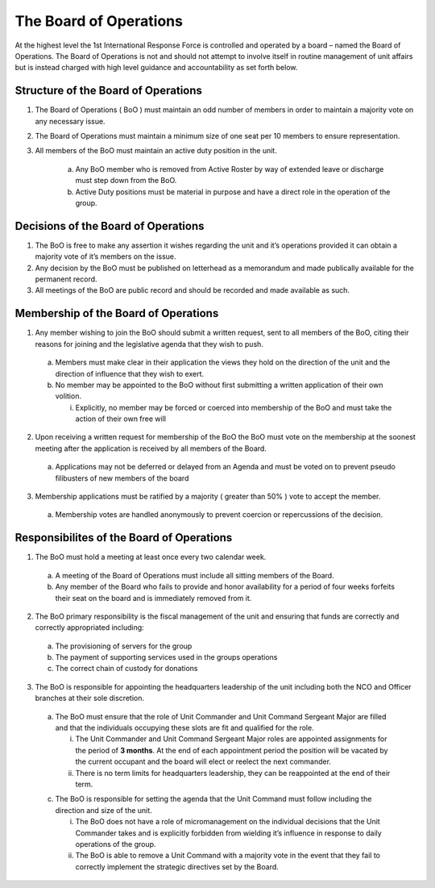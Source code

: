 The Board of Operations
==========================================
At the highest level the 1st International Response Force is controlled and operated by a board – named the Board of Operations. The Board of Operations is not and should not attempt to involve itself in routine management of unit affairs but is instead charged with high level guidance and accountability as set forth below.

Structure of the Board of Operations 
-------------------------------------------
1. The Board of Operations ( BoO ) must maintain an odd number of members in order to maintain a majority vote on any necessary issue.
2. The Board of Operations must maintain a minimum size of one seat per 10 members to ensure representation.
3. All members of the BoO must maintain an active duty position in the unit.

    a. Any BoO member who is removed from Active Roster by way of extended leave or discharge must step down from the BoO.
    b. Active Duty positions must be material in purpose and have a direct role in the operation of the group. 

Decisions of the Board of Operations
-------------------------------------------
1.	The BoO is free to make any assertion it wishes regarding the unit and it’s operations provided it can obtain a majority vote of it’s members on the issue.
2.	Any decision by the BoO must be published on letterhead as a memorandum and made publically available for the permanent record.
3.	All meetings of the BoO are public record and should be recorded and made available as such.

Membership of the Board of Operations
-------------------------------------------
1.	Any member wishing to join the BoO should submit a written request, sent to all members of the BoO, citing their reasons for joining and the legislative agenda that they wish to push.
    
    a.	Members must make clear in their application the views they hold on the direction of the unit and the direction of influence that they wish to exert.
    b.	No member may be appointed to the BoO without first submitting a written application of their own volition. 

        i.	Explicitly, no member may be forced or coerced into membership of the BoO and must take the action of their own free will

2.	Upon receiving a written request for membership of the BoO the BoO must vote on the membership at the soonest meeting after the application is received by all members of the Board.

    a.	Applications may not be deferred or delayed from an Agenda and must be voted on to prevent pseudo filibusters of new members of the board

3.	Membership applications must be ratified by a majority ( greater than 50% ) vote to accept the member. 

    a.	Membership votes are handled anonymously to prevent coercion or repercussions of the decision.

Responsibilites of the Board of Operations
-------------------------------------------
1.	The BoO must hold a meeting at least once every two calendar week.

    a.	A meeting of the Board of Operations must include all sitting members of the Board.
    b.	Any member of the Board who fails to provide and honor availability for a period of four weeks forfeits their seat on the board and is immediately removed from it.

2.	The BoO primary responsibility is the fiscal management of the unit and ensuring that funds are correctly and correctly appropriated including: 

    a.	The provisioning of servers for the group
    b.	The payment of supporting services used in the groups operations
    c.	The correct chain of custody for donations

3.	The BoO is responsible for appointing the headquarters leadership of the unit including both the NCO and Officer branches at their sole discretion.

    a.	The BoO must ensure that the role of Unit Commander and Unit Command Sergeant Major are filled and that the individuals occupying these slots are fit and qualified for the role.
    
        i.  The Unit Commander and Unit Command Sergeant Major roles are appointed assignments for the period of **3 months**. At the end of each appointment period the position will be vacated by the current occupant and the board will elect or reelect the next commander.
        ii. There is no term limits for headquarters leadership, they can be reappointed at the end of their term.

    c.	The BoO is responsible for setting the agenda that the Unit Command must follow including the direction and size of the unit.

        i.	The BoO does not have a role of micromanagement on the individual decisions that the Unit Commander takes and is explicitly forbidden from wielding it’s influence in response to daily operations of the group.
        ii.	The BoO is able to remove a Unit Command with a majority vote in the event that they fail to correctly implement the strategic directives set by the Board.
